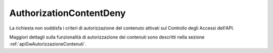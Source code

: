 .. _errori_403_AuthorizationContentDeny:

AuthorizationContentDeny
------------------------

La richiesta non soddisfa i criteri di autorizzazione del contenuto attivati sul Controllo degli Accessi dell'API.

Maggiori dettagli sulla funzionalità di autorizzazione dei contenuti sono descritti nella sezione :ref:`apiGwAutorizzazioneContenuti`.


